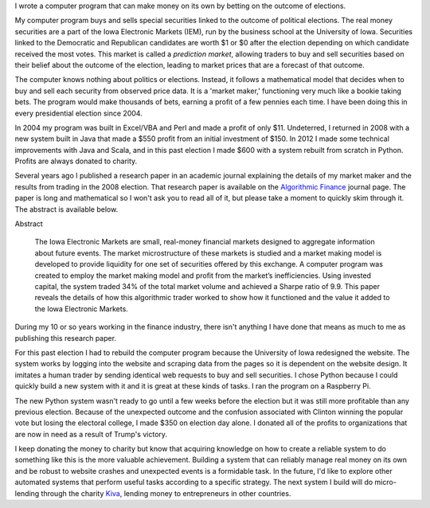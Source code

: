 .. title: IEM Market Maker
.. slug: iem-market-maker
.. date: 2016-11-24 11:33:13 UTC-05:00
.. tags:
.. category:
.. link:
.. description:
.. type: text

I wrote a computer program that can make money on its own by betting on the outcome of elections.

My computer program buys and sells special securities linked to the outcome of political elections. The real money securities are a part of the Iowa Electronic Markets (IEM), run by the business school at the University of Iowa. Securities linked to the Democratic and Republican candidates are worth $1 or $0 after the election depending on which candidate received the most votes. This market is called a *prediction market*, allowing traders to buy and sell securities based on their belief about the outcome of the election, leading to market prices that are a forecast of that outcome.

The computer knows nothing about politics or elections. Instead, it follows a mathematical model that decides when to buy and sell each security from observed price data. It is a 'market maker,' functioning very much like a bookie taking bets. The program would make thousands of bets, earning a profit of a few pennies each time. I have been doing this in every presidential election since 2004.

In 2004 my program was built in Excel/VBA and Perl and made a profit of only $11. Undeterred, I returned in 2008 with a new system built in Java that made a $550 profit from an initial investment of $150. In 2012 I made some technical improvements with Java and Scala, and in this past election I made $600 with a system rebuilt from scratch in Python. Profits are always donated to charity.

Several years ago I published a research paper in an academic journal explaining the details of my market maker and the results from trading in the 2008 election. That research paper is available on the `Algorithmic Finance`_ journal page. The paper is long and mathematical so I won't ask you to read all of it, but please take a moment to quickly skim through it. The abstract is available below.

Abstract

  The Iowa Electronic Markets are small, real-money financial markets designed to aggregate information about future events. The market microstructure of these markets is studied and a market making model is developed to provide liquidity for one set of securities offered by this exchange. A computer program was created to employ the market making model and profit from the market’s inefficiencies. Using invested capital, the system traded 34% of the total market volume and achieved a Sharpe ratio of 9.9. This paper reveals the details of how this algorithmic trader worked to show how it functioned and the value it added to the Iowa Electronic Markets.

During my 10 or so years working in the finance industry, there isn't anything I have done that means as much to me as publishing this research paper.

For this past election I had to rebuild the computer program because the University of Iowa redesigned the website. The system works by logging into the website and scraping data from the pages so it is dependent on the website design. It imitates a human trader by sending identical web requests to buy and sell securities. I chose Python because I could quickly build a new system with it and it is great at these kinds of tasks. I ran the program on a Raspberry Pi.

The new Python system wasn't ready to go until a few weeks before the election but it was still more profitable than any previous election. Because of the unexpected outcome and the confusion associated with Clinton winning the popular vote but losing the electoral college, I made $350 on election day alone. I donated all of the profits to organizations that are now in need as a result of Trump's victory.

I keep donating the money to charity but know that acquiring knowledge on how to create a reliable system to do something like this is the more valuable achievement. Building a system that can reliably manage real money on its own and be robust to website crashes and unexpected events is a formidable task. In the future, I'd like to explore other automated systems that perform useful tasks according to a specific strategy. The next system I build will do micro-lending through the charity `Kiva <https://www.kiva.org/>`_, lending money to entrepreneurs in other countries.

.. _`Algorithmic Finance`: http://algorithmicfinance.org/1-2/pp157-181/
